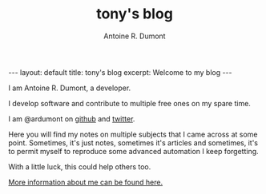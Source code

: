#+title: tony's blog
#+author: Antoine R. Dumont
#+Options: num:nil
#+STARTUP: showall indent
#+BEGIN_HTML
---
layout: default
title: tony's blog
excerpt: Welcome to my blog
---
#+END_HTML

I am Antoine R. Dumont, a developer.

I develop software and contribute to multiple free ones on my spare time.

I am @ardumont on [[https://github.com/ardumont][github]] and [[https://twitter.com/ardumont][twitter]].

Here you will find my notes on multiple subjects that I came across at some point.
Sometimes, it's just notes, sometimes it's articles and sometimes, it's to permit myself to reproduce some advanced automation I keep forgetting.

With a little luck, this could help others too.

[[./about-me.org][More information about me can be found here.]]
